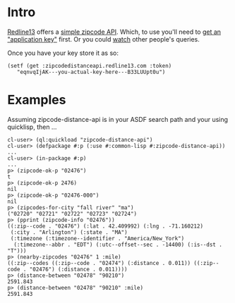 * Intro

[[http://www.redline13.com/][Redline13]] offers a [[http://zipcodedistanceapi.redline13.com/][simple zipcode API]].  Which, to use you'll need to
[[http://zipcodedistanceapi.redline13.com/Register][get an "application key"]] first.  Or you could [[http://zipcodedistanceapi.redline13.com/RealTime][watch]] other people's
queries.

Once you have your key store it as so:
#+begin_src
  (setf (get :zipcodedistanceapi.redline13.com :token)
     "eqnvqIjAK---you-actual-key-here---B33LUUpt0u")
#+end_src

* Examples
Assuming zipcode-distance-api is in your ASDF search path and
your using quicklisp, then ...
#+begin_src
cl-user> (ql:quickload "zipcode-distance-api")
cl-user> (defpackage #:p (:use #:common-lisp #:zipcode-distance-api))
...
cl-user> (in-package #:p)
...
p> (zipcode-ok-p "02476")
t
p> (zipcode-ok-p 2476)
nil
p> (zipcode-ok-p "02476-000")
nil
p> (zipcodes-for-city "fall river" "ma")
("02720" "02721" "02722" "02723" "02724")
p> (pprint (zipcode-info "02476"))
((:zip--code . "02476") (:lat . 42.409992) (:lng . -71.160212)
 (:city . "Arlington") (:state . "MA")
 (:timezone (:timezone--identifier . "America/New_York")
  (:timezone--abbr . "EDT") (:utc--offset--sec . -14400) (:is--dst . "T")))
p> (nearby-zipcodes "02476" 1 :mile)
((:zip--codes ((:zip--code . "02474") (:distance . 0.011)) ((:zip--code . "02476") (:distance . 0.011))))
p> (distance-between "02478" "90210")
2591.843
p> (distance-between "02478" "90210" :mile)
2591.843
#+end_src
